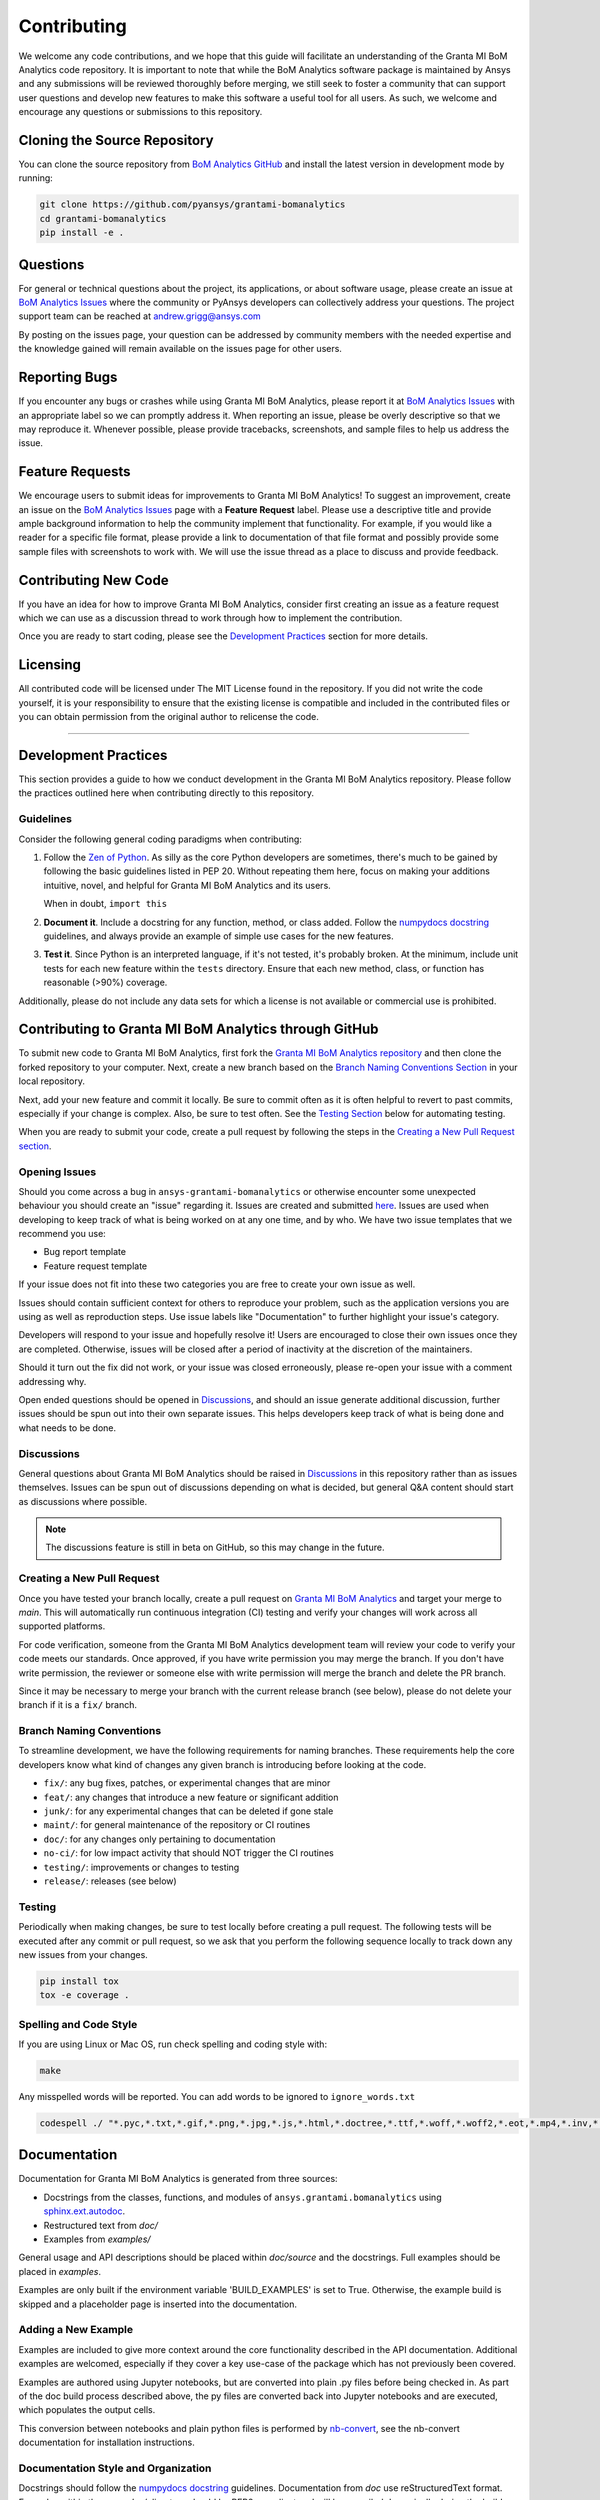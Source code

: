 .. _contributing:

============
Contributing
============
We welcome any code contributions, and we hope that this
guide will facilitate an understanding of the Granta MI BoM
Analytics code repository. It is important to note that while the
BoM Analytics software package is maintained by Ansys and any
submissions will be reviewed thoroughly before merging, we still
seek to foster a community that can support user questions and
develop new features to make this software a useful tool for all
users. As such, we welcome and encourage any questions or
submissions to this repository.


Cloning the Source Repository
-----------------------------

You can clone the source repository from `BoM Analytics
GitHub <https://github.com/pyansys/grantami-bomanalytics>`_
and install the latest version in development mode by running:

.. code::

    git clone https://github.com/pyansys/grantami-bomanalytics
    cd grantami-bomanalytics
    pip install -e .


Questions
---------
For general or technical questions about the project, its
applications, or about software usage, please create an issue at
`BoM Analytics Issues <https://github.com/pyansys/grantami-bomanalytics/issues>`_
where the community or PyAnsys developers can collectively address your
questions.  The project support team can be reached at
`andrew.grigg@ansys.com <andrew.grigg@ansys.com>`_

By posting on the issues page, your question can be addressed by
community members with the needed expertise and the knowledge gained
will remain available on the issues page for other users.


Reporting Bugs
--------------
If you encounter any bugs or crashes while using Granta MI BoM
Analytics, please report it at
`BoM Analytics Issues <https://github.com/pyansys/grantami-bomanalytics/issues>`_
with an appropriate label so we can promptly address it.  When
reporting an issue, please be overly descriptive so that we may
reproduce it. Whenever possible, please provide tracebacks,
screenshots, and sample files to help us address the issue.


Feature Requests
----------------
We encourage users to submit ideas for improvements to Granta MI BoM Analytics!
To suggest an improvement, create an issue on the
`BoM Analytics Issues <https://github.com/pyansys/grantami-bomanalytics/issues>`_
page with a **Feature Request** label.
Please use a descriptive title and provide ample background information to help
the community implement that functionality. For example, if you would like a
reader for a specific file format, please provide a link to documentation of
that file format and possibly provide some sample files with screenshots to work
with. We will use the issue thread as a place to discuss and provide feedback.


Contributing New Code
---------------------
If you have an idea for how to improve Granta MI BoM Analytics,
consider first creating an issue as a feature request which we can use as a
discussion thread to work through how to implement the contribution.

Once you are ready to start coding, please see the `Development
Practices <#development-practices>`__ section for more details.


Licensing
---------
All contributed code will be licensed under The MIT License found in
the repository. If you did not write the code yourself, it is your
responsibility to ensure that the existing license is compatible and
included in the contributed files or you can obtain permission from
the original author to relicense the code.

--------------

Development Practices
---------------------
This section provides a guide to how we conduct development in the
Granta MI BoM Analytics repository. Please follow the practices
outlined here when contributing directly to this repository.

Guidelines
~~~~~~~~~~

Consider the following general coding paradigms when contributing:

1. Follow the `Zen of Python <https://www.python.org/dev/peps/pep-0020/>`__. As
   silly as the core Python developers are sometimes, there's much to
   be gained by following the basic guidelines listed in PEP 20.
   Without repeating them here, focus on making your additions
   intuitive, novel, and helpful for Granta MI BoM Analytics and its users.

   When in doubt, ``import this``

2. **Document it**. Include a docstring for any function, method, or
   class added.  Follow the `numpydocs docstring
   <https://numpydoc.readthedocs.io/en/latest/format.html>`_
   guidelines, and always provide an example of simple use cases for
   the new features.

3. **Test it**. Since Python is an interpreted language, if it's not
   tested, it's probably broken.  At the minimum, include unit tests
   for each new feature within the ``tests`` directory.  Ensure that
   each new method, class, or function has reasonable (>90%) coverage.

Additionally, please do not include any data sets for which a license
is not available or commercial use is prohibited.


Contributing to Granta MI BoM Analytics through GitHub
------------------------------------------------------
To submit new code to Granta MI BoM Analytics, first fork the
`Granta MI BoM Analytics repository
<https://github.com/pyansys/grantami-bomanalytics>`_ and then clone
the forked repository to your computer.  Next, create a new branch based on the
`Branch Naming Conventions Section <#branch-naming-conventions>`__ in
your local repository.

Next, add your new feature and commit it locally. Be sure to commit
often as it is often helpful to revert to past commits, especially if
your change is complex. Also, be sure to test often. See the `Testing
Section <#testing>`__ below for automating testing.

When you are ready to submit your code, create a pull request by
following the steps in the `Creating a New Pull Request
section <#creating-a-new-pull-request>`__.


Opening Issues
~~~~~~~~~~~~~~
Should you come across a bug in ``ansys-grantami-bomanalytics`` or otherwise
encounter some unexpected behaviour you should create an "issue" regarding it.
Issues are created and submitted 
`here <https://github.com/pyansys/grantami-bomanalytics/issues>`_.
Issues are used when developing to keep track of what is being
worked on at any one time, and by who. We have two issue templates
that we recommend you use:

* Bug report template
* Feature request template

If your issue does not fit into these two categories you are free
to create your own issue as well.

Issues should contain sufficient context for others to reproduce your
problem, such as the application versions you are using as well as
reproduction steps. Use issue labels like "Documentation" to further
highlight your issue's category.

Developers will respond to your issue and hopefully resolve it! Users
are encouraged to close their own issues once they are completed.
Otherwise, issues will be closed after a period of inactivity at the
discretion of the maintainers.

Should it turn out the fix did not work, or your issue was closed
erroneously, please re-open your issue with a comment addressing why.

Open ended questions should be opened in
`Discussions <https://github.com/pyansys/grantami-bomanalytics/discussions>`_,
and should an issue generate additional discussion, further issues
should be spun out into their own separate issues. This helps developers
keep track of what is being done and what needs to be done.


Discussions
~~~~~~~~~~~

General questions about Granta MI BoM Analytics should be raised in
`Discussions <https://github.com/pyansys/grantami-bomanalytics/discussions>`_
in this repository rather than as issues themselves. Issues can be spun
out of discussions depending on what is decided, but general Q&A content
should start as discussions where possible.

.. note::
    The discussions feature is still in beta on GitHub, so this may
    change in the future.


Creating a New Pull Request
~~~~~~~~~~~~~~~~~~~~~~~~~~~
Once you have tested your branch locally, create a pull request on
`Granta MI BoM Analytics <https://github.com/pyansys/grantami-bomanalytics>`_
and target your merge to `main`.  This will automatically run continuous
integration (CI) testing and verify your changes will work across all
supported platforms.

For code verification, someone from the Granta MI BoM Analytics development
team will review your code to verify your code meets our standards.
Once approved, if you have write permission you may merge the branch.
If you don't have write permission, the reviewer or someone else with
write permission will merge the branch and delete the PR branch.

Since it may be necessary to merge your branch with the current
release branch (see below), please do not delete your branch if it
is a ``fix/`` branch.


Branch Naming Conventions
~~~~~~~~~~~~~~~~~~~~~~~~~
To streamline development, we have the following requirements for
naming branches. These requirements help the core developers know what
kind of changes any given branch is introducing before looking at the
code.

-  ``fix/``: any bug fixes, patches, or experimental changes that are
   minor
-  ``feat/``: any changes that introduce a new feature or significant
   addition
-  ``junk/``: for any experimental changes that can be deleted if gone
   stale
-  ``maint/``: for general maintenance of the repository or CI routines
-  ``doc/``: for any changes only pertaining to documentation
-  ``no-ci/``: for low impact activity that should NOT trigger the CI
   routines
-  ``testing/``: improvements or changes to testing
-  ``release/``: releases (see below)

Testing
~~~~~~~
Periodically when making changes, be sure to test locally before
creating a pull request. The following tests will be executed after
any commit or pull request, so we ask that you perform the following
sequence locally to track down any new issues from your changes.

.. code::

    pip install tox
    tox -e coverage .


Spelling and Code Style
~~~~~~~~~~~~~~~~~~~~~~~
If you are using Linux or Mac OS, run check spelling and coding style
with:

.. code::

   make

Any misspelled words will be reported.  You can add words to be
ignored to ``ignore_words.txt``

.. code::

    codespell ./ "*.pyc,*.txt,*.gif,*.png,*.jpg,*.js,*.html,*.doctree,*.ttf,*.woff,*.woff2,*.eot,*.mp4,*.inv,*.pickle,*.ipynb,flycheck*,./.git/*,./.hypothesis/*,*.yml,./doc/build/*,./doc/images/*,./dist/*,*~,.hypothesis*,./doc/source/examples/*,*cover,*.dat,*.mac,\#*,build,./docker/mapdl/v211,./factory/*,./ansys/mapdl/core/mapdl_functions.py,PKG-INFO" -I "ignore_words.txt"


Documentation
-------------
Documentation for Granta MI BoM Analytics is generated from three sources:

- Docstrings from the classes, functions, and modules of ``ansys.grantami.bomanalytics`` using `sphinx.ext.autodoc <https://www.sphinx-doc.org/en/master/usage/extensions/autodoc.html>`_.
- Restructured text from `doc/`
- Examples from `examples/`

General usage and API descriptions should be placed within `doc/source` and
the docstrings.  Full examples should be placed in `examples`.

Examples are only built if the environment variable 'BUILD_EXAMPLES' is set to True.
Otherwise, the example build is skipped and a placeholder page is inserted into the
documentation.

Adding a New Example
~~~~~~~~~~~~~~~~~~~~

Examples are included to give more context around the core functionality
described in the API documentation. Additional examples are welcomed,
especially if they cover a key use-case of the package which has not
previously been covered.

Examples are authored using Jupyter notebooks, but are converted into
plain .py files before being checked in. As part of the doc build process
described above, the py files are converted back into Jupyter notebooks and
are executed, which populates the output cells.

This conversion between notebooks and plain python files is performed by
`nb-convert <https://nbconvert.readthedocs.io/en/latest/>`_, see the nb-convert
documentation for installation instructions.


Documentation Style and Organization
~~~~~~~~~~~~~~~~~~~~~~~~~~~~~~~~~~~~
Docstrings should follow the `numpydocs docstring
<https://numpydoc.readthedocs.io/en/latest/format.html>`_ guidelines.
Documentation from `doc` use reStructuredText format.  Examples
within the `examples/` directory should be PEP8 compliant and will be
compiled dynamically during the build process; ensure they run
properly locally as they will be verified through the continuous
integration performed on GitHub Actions.


Building the Documentation Locally
~~~~~~~~~~~~~~~~~~~~~~~~~~~~~~~~~~
Documentation for Granta MI BoM Analytics is hosted at
`<http://grantami-bomanalytics.pyansys.com>`_ and is automatically built
and deployed using the GitHub Actions.  You can build and verify the
html documentation locally by install ``sphinx`` and the other
documentation build dependencies by running the following from the
Granta MI BoM Analytics source directory:

First, optionally install ``bomanalytics`` in development mode with:

.. code::

   pip install -e .

Then install the build requirements for documentation with:

.. code::

   pip install -r requirements_docs.txt


Next, if running Linux/Mac OS, build the documentation with:

.. code::

    make -C doc html

Otherwise, if running Windows, build the documentation by running:

.. code::

   cd doc
   make.bat html

Upon the successful build of the documentation, you can open the local
build by opening ``index.html`` at ``doc/build/html/`` with
your browser.


Continuous Integration and Continuous Delivery
----------------------------------------------
The Granta MI BoM Analytics project uses continuous integration
and delivery (CI/CD) to automate the building, testing, and
deployment tasks.  The CI Pipeline is deployed on both GitHub
Actions and Azure Pipelines and performs following tasks:

- Module wheel build
- Core API testing
- Spelling and style verification
- Documentation build


Branching Model
~~~~~~~~~~~~~~~
This project has a branching model that enables rapid development of
features without sacrificing stability, and closely follows the 
`Trunk Based Development <https://trunkbaseddevelopment.com/>`_ approach.

The main features of our branching model are:

- The `main` branch is the main development branch.  All features,
  patches, and other branches should be merged here.  While all PRs
  should pass all applicable CI checks, this branch may be
  functionally unstable as changes might have introduced unintended
  side-effects or bugs that were not caught through unit testing.
- There will be one or many `release/` branches based on minor
  releases (for example `release/0.2`) which contain a stable version
  of the code base that is also reflected on PyPi/.  Hotfixes from
  `fix/` branches should be merged both to main and to these
  branches.  When necessary to create a new patch release these
  release branches will have their `__version__.py` updated and be
  tagged with a patched semantic version (e.g. `0.2.1`).  This
  triggers CI to push to PyPi, and allow us to rapidly push hotfixes
  for past versions of ``ansys.grantami.bomanalytics`` without having
  to worry about untested features.
- When a minor release candidate is ready, a new `release` branch will
  be created from `main` with the next incremented minor version
  (e.g. `release/0.2`), which will be thoroughly tested.  When deemed
  stable, the release branch will be tagged with the version (`0.2.0`
  in this case), and if necessary merged with main if any changes
  were pushed to it.  Feature development then continues on `main`
  and any hotfixes will now be merged with this release.  Older
  release branches should not be deleted so they can be patched as
  needed.


Minor Release Steps
~~~~~~~~~~~~~~~~~~~
Minor releases are feature and bug releases that improve the
functionality and stability of ``ansys-grantami-bomanalytics``.
Before a minor release is created the following will occur:

1.  Create a new branch from the ``main`` branch with name
    ``release/MAJOR.MINOR`` (e.g. `release/0.2`).

2. Locally run all tests as outlined in the `Testing Section <#testing>`__
and ensure all are passing.

3. Locally test and build the documentation with link checking to make sure
no links are outdated. Be sure to run `make clean` to ensure no results are
cached.

    .. code::

        cd doc
        make clean  # deletes the sphinx-gallery cache
        make html -b linkcheck

4. After building the documentation, open the local build and examine
   the examples gallery for any obvious issues.

5. Update the version numbers in ``ansys/grantami/bomanalytics/_version.py``
   and commit it. Push the branch to GitHub and create a new PR for this
   release that merges it to main.  Development to main should be limited at
   this point while effort is focused on the release.

6. It is now the responsibility of the PyAnsys community and
   developers to functionally test the new release.  It is best to
   locally install this branch and use it in production.  Any bugs
   identified should have their hotfixes pushed to this release
   branch.

7. When the branch is deemed as stable for public release, the PR will
   be merged to main and the `main` branch will be tagged with a
   `MAJOR.MINOR.0` release.  The release branch will not be deleted.
   Tag the release with:

    .. code::

	git tag <MAJOR.MINOR.0>
        git push origin --tags


8. Create a list of all changes for the release. It is often helpful
   to leverage `GitHub's compare feature
   <https://github.com/pyansys/grantami-bomanalytics/compare>`_
   to see the differences from the last tag and the `main` branch.
   Be sure to acknowledge new contributors by their GitHub username
   and place mentions where appropriate if a specific contributor is
   to thank for a new feature.

9. Place your release notes from step 8 in the description within
   `BoM Analytics Releases <https://github.com/pyansys/grantami-bomanalytics/releases/new>`_


Patch Release Steps
~~~~~~~~~~~~~~~~~~~
Patch releases are for critical and important bugfixes that can not or
should not wait until a minor release.  The steps for a patch release

1. Push the necessary bugfix(es) to the applicable release branch.
   This will generally be the latest release branch
   (e.g. `release/0.2`).

2. Update `__version__.py` with the next patch increment
   (e.g. `0.2.1`), commit it, and open a PR that merge with the
   release branch.  This gives the PyAnsys developers and community
   a chance to validate and approve the bugfix release.  Any
   additional hotfixes should be outside of this PR.

3. When approved, merge with the release branch, but not `main` as
   there is no reason to increment the version of the `main` branch.
   Then create a tag from the release branch with the applicable
   version number (see above for the correct steps).

4. If deemed necessary a release notes page.
